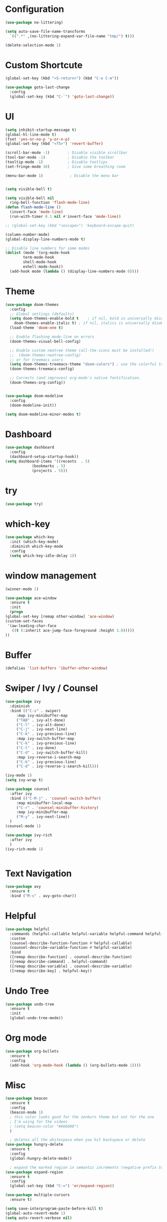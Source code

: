 #+STARTUP: overview 
#+PROPERTY: header-args :comments yes :results silent

* Configuration
  #+begin_src emacs-lisp
    (use-package no-littering)

    (setq auto-save-file-name-transforms
	  `((".*" ,(no-littering-expand-var-file-name "tmp/") t)))

    #+end_src    
    
    #+begin_src emacs-lisp
      (delete-selection-mode 1)
    #+end_src
* Custom Shortcute
  #+begin_src emacs-lisp
    (global-set-key (kbd "<S-return>") (kbd "C-e C-m"))

    (use-package goto-last-change
      :config
      (global-set-key (kbd "C-`") 'goto-last-change))
  #+end_src
* UI
  
  #+BEGIN_SRC emacs-lisp
    (setq inhibit-startup-message t)
    (global-hl-line-mode t)
    (fset 'yes-or-no-p 'y-or-n-p)
    (global-set-key (kbd "<f5>") 'revert-buffer)

    (scroll-bar-mode -1)        ; Disable visible scrollbar
    (tool-bar-mode -1)          ; Disable the toolbar
    (tooltip-mode -1)           ; Disable tooltips
    (set-fringe-mode 10)        ; Give some breathing room

    (menu-bar-mode 1)            ; Disable the menu bar


    (setq visible-bell t)

    (setq visible-bell nil
	  ring-bell-function 'flash-mode-line)
    (defun flash-mode-line ()
      (invert-face 'mode-line)
      (run-with-timer 0.1 nil #'invert-face 'mode-line))

    ;; (global-set-key (kbd "<escape>") 'keyboard-escape-quit)

    (column-number-mode)
    (global-display-line-numbers-mode t)

    ;; Disable line numbers for some modes
    (dolist (mode '(org-mode-hook
		    term-mode-hook
		    shell-mode-hook
		    eshell-mode-hook))
      (add-hook mode (lambda () (display-line-numbers-mode 0))))

 #+END_SRC 
* Theme
  #+begin_src emacs-lisp
    (use-package doom-themes
      :config
      ;; Global settings (defaults)
      (setq doom-themes-enable-bold t    ; if nil, bold is universally disabled
	    doom-themes-enable-italic t) ; if nil, italics is universally disabled
      (load-theme 'doom-one t)

      ;; Enable flashing mode-line on errors
      (doom-themes-visual-bell-config)

      ;; Enable custom neotree theme (all-the-icons must be installed!)
      ;;  (doom-themes-neotree-config)
      ;; or for treemacs users
      (setq doom-themes-treemacs-theme "doom-colors") ; use the colorful treemacs theme
      (doom-themes-treemacs-config)

      ;; Corrects (and improves) org-mode's native fontification.
      (doom-themes-org-config))


    (use-package doom-modeline
      :config
      (doom-modeline-init))

    (setq doom-modeline-minor-modes t)

  #+end_src
* Dashboard
  #+begin_src emacs-lisp
    (use-package dashboard
      :config
      (dashboard-setup-startup-hook))
    (setq dashboard-items '((recents  . 5)
			    (bookmarks . 5)
			    (projects . 5)))
  #+end_src
* try
  #+BEGIN_SRC emacs-lisp
    (use-package try)
  #+END_SRC

* which-key
  #+BEGIN_SRC emacs-lisp
    (use-package which-key
      :init (which-key-mode)
      :diminish which-key-mode
      :config
      (setq which-key-idle-delay 1))
  #+END_SRC

* window management

  #+BEGIN_SRC emacs-lisp
    (winner-mode 1)

    (use-package ace-window
      :ensure t
      :init
      (progn
	(global-set-key [remap other-window] 'ace-window)
	(custom-set-faces
	 '(aw-leading-char-face
	   ((t (:inherit ace-jump-face-foreground :height 3.0))))) 
	))
  #+END_SRC
* Buffer
  #+BEGIN_SRC emacs-lisp
    (defalias 'list-buffers 'ibuffer-other-window)
  #+END_SRC
  
* Swiper / Ivy / Counsel
  #+BEGIN_SRC emacs-lisp
    (use-package ivy
      :diminish
      :bind (("C-s" . swiper)
	     :map ivy-minibuffer-map
	     ("TAB" . ivy-alt-done)
	     ("C-l" . ivy-alt-done)
	     ("C-j" . ivy-next-line)
	     ("C-k" . ivy-previous-line)
	     :map ivy-switch-buffer-map
	     ("C-k" . ivy-previous-line)
	     ("C-l" . ivy-done)
	     ("C-d" . ivy-switch-buffer-kill)
	     :map ivy-reverse-i-search-map
	     ("C-k" . ivy-previous-line)
	     ("C-d" . ivy-reverse-i-search-kill)))

    (ivy-mode 1)
    (setq ivy-wrap t)

    (use-package counsel
      :after ivy
      :bind (("C-M-j" . 'counsel-switch-buffer)
	     :map minibuffer-local-map
	     ("C-r" . 'counsel-minibuffer-history)
	     :map ivy-minibuffer-map
	     ("M-y" . ivy-next-line))
      )
    (counsel-mode 1)

    (use-package ivy-rich
      :after ivy
      )
    (ivy-rich-mode 1)
  #+END_SRC

  #+begin_src emacs-lisp

  #+end_src

* Text Navigation
  #+BEGIN_SRC emacs-lisp
    (use-package avy
      :ensure t
      :bind ("M-s" . avy-goto-char))
  #+END_SRC
  
* Helpful
  #+BEGIN_SRC emacs-lisp
    (use-package helpful
      :commands (helpful-callable helpful-variable helpful-command helpful-key)
      :custom
      (counsel-describe-function-function #'helpful-callable)
      (counsel-describe-variable-function #'helpful-variable)
      :bind
      ([remap describe-function] . counsel-describe-function)
      ([remap describe-command] . helpful-command)
      ([remap describe-variable] . counsel-describe-variable)
      ([remap describe-key] . helpful-key))
  #+END_SRC
* Undo Tree
  #+begin_src emacs-lisp
    (use-package undo-tree
      :ensure t
      :init
      (global-undo-tree-mode))
  #+end_src
* Org mode
#+begin_src emacs-lisp
  (use-package org-bullets
    :ensure t
    :config
    (add-hook 'org-mode-hook (lambda () (org-bullets-mode 1))))
#+end_src
* Misc
  #+begin_src emacs-lisp
    (use-package beacon
      :ensure t
      :config
      (beacon-mode 1)
      ; this color looks good for the zenburn theme but not for the one
      ; I'm using for the videos
      ; (setq beacon-color "#666600")
      )

      ; deletes all the whitespace when you hit backspace or delete
    (use-package hungry-delete
      :ensure t
      :config
      (global-hungry-delete-mode))

      ; expand the marked region in semantic increments (negative prefix to reduce region)
    (use-package expand-region
      :ensure t
      :config
      (global-set-key (kbd "C-=") 'er/expand-region))

    (use-package multiple-cursors
      :ensure t)

    (setq save-interprogram-paste-before-kill t)
    (global-auto-revert-mode 1)
    (setq auto-revert-verbose nil)
  #+end_src

* iedit and narrow/widen dwim
  #+begin_src emacs-lisp
  ; mark and edit all copies of the marked region simultaniously. 
    (use-package iedit
      :ensure t)

      ; if you're windened, narrow to the region, if you're narrowed, widen
      ; bound to C-x n
    (defun narrow-or-widen-dwim (p)
      "If the buffer is narrowed, it widens. Otherwise, it narrows intelligently.
      Intelligently means: region, org-src-block, org-subtree, or defun,
      whichever applies first.
      Narrowing to org-src-block actually calls `org-edit-src-code'.

      With prefix P, don't widen, just narrow even if buffer is already
      narrowed."
      (interactive "P")
      (declare (interactive-only))
      (cond ((and (buffer-narrowed-p) (not p)) (widen))
	    ((region-active-p)
	     (narrow-to-region (region-beginning) (region-end)))
	    ((derived-mode-p 'org-mode)
	     ;; `org-edit-src-code' is not a real narrowing command.
	     ;; Remove this first conditional if you don't want it.
	     (cond ((ignore-errors (org-edit-src-code))
		    (delete-other-windows))
		   ((org-at-block-p)
		    (org-narrow-to-block))
		   (t (org-narrow-to-subtree))))
	    (t (narrow-to-defun))))

    ;; (define-key endless/toggle-map "n" #'narrow-or-widen-dwim)
    ;; This line actually replaces Emacs' entire narrowing keymap, that's
    ;; how much I like this command. Only copy it if that's what you want.
    ;; (define-key ctl-x-map "n" #'narrow-or-widen-dwim)
  #+end_src
* projectile
  #+begin_src emacs-lisp
    (use-package projectile
      :ensure t
      :init
      (projectile-mode +1)
      :bind (:map projectile-mode-map
		  ("C-c p" . projectile-command-map)))
  #+end_src
* Paredit
  #+begin_src emacs-lisp
    (use-package highlight-parentheses
      :config
      (add-hook 'prog-mode-hook 'highlight-parentheses-mode))
    (use-package paredit
      :ensure t
      :config
      (add-hook 'emacs-lisp-mode-hook 'paredit-mode)
      ;; enable in the *scratch* buffer
      (add-hook 'lisp-interaction-mode-hook 'paredit-mode)
      (add-hook 'lisp-mode-hook 'paredit-mode)
      (add-hook 'eval-expression-minibuffer-setup-hook 'paredit-mode)
      (add-hook 'clojure-mode-hook 'paredit-mode)
      (add-hook 'clojurescript-mode-hook 'paredit-mode)
      (add-hook 'clojurec-mode-hook 'paredit-mode)
      (add-hook 'cider-repl-mode-hook 'paredit-mode))
  #+end_src
* Magit
  #+begin_src emacs-lisp
    (use-package magit
      :commands magit-status
      :custom
      (magit-display-buffer-function #'magit-display-buffer-same-window-except-diff-v1))
  #+end_src
* Rainbow-delimiters
  #+begin_src emacs-lisp
    (use-package rainbow-delimiters
      :hook (prog-mode . rainbow-delimiters-mode))
  #+end_src
* Treemacs
  #+begin_src emacs-lisp
    (use-package treemacs
      :ensure t
      :defer t
      :config
      (define-key treemacs-mode-map [mouse-1] #'treemacs-single-click-expand-action)
      (progn
	(setq treemacs-collapse-dirs                 (if treemacs-python-executable 3 0)
	      treemacs-deferred-git-apply-delay      0.5
	      treemacs-directory-name-transformer    #'identity
	      treemacs-display-in-side-window        t
	      treemacs-eldoc-display                 t
	      treemacs-file-event-delay              5000
	      treemacs-file-extension-regex          treemacs-last-period-regex-value
	      treemacs-file-follow-delay             0.2
	      treemacs-file-name-transformer         #'identity
	      treemacs-follow-after-init             t
	      treemacs-git-command-pipe              ""
	      treemacs-goto-tag-strategy             'refetch-index
	      treemacs-indentation                   2
	      treemacs-indentation-string            " "
	      treemacs-is-never-other-window         nil
	      treemacs-max-git-entries               5000
	      treemacs-missing-project-action        'ask
	      treemacs-move-forward-on-expand        nil
	      treemacs-no-png-images                 nil
	      treemacs-no-delete-other-windows       t
	      treemacs-project-follow-cleanup        nil
	      treemacs-persist-file                  (expand-file-name ".cache/treemacs-persist" user-emacs-directory)
	      treemacs-position                      'left
	      treemacs-read-string-input             'from-child-frame
	      treemacs-recenter-distance             0.1
	      treemacs-recenter-after-file-follow    nil
	      treemacs-recenter-after-tag-follow     nil
	      treemacs-recenter-after-project-jump   'always
	      treemacs-recenter-after-project-expand 'on-distance
	      treemacs-show-cursor                   nil
	      treemacs-show-hidden-files             t
	      treemacs-silent-filewatch              nil
	      treemacs-silent-refresh                nil
	      treemacs-sorting                       'alphabetic-asc
	      treemacs-space-between-root-nodes      t
	      treemacs-tag-follow-cleanup            t
	      treemacs-tag-follow-delay              1.5
	      treemacs-user-mode-line-format         nil
	      treemacs-user-header-line-format       nil
	      treemacs-width                         35
	      treemacs-workspace-switch-cleanup      nil)

	;; The default width and height of the icons is 22 pixels. If you are
	;; using a Hi-DPI display, uncomment this to double the icon size.
	;;(treemacs-resize-icons 44)

	(treemacs-follow-mode t)
	(treemacs-filewatch-mode t)
	(treemacs-fringe-indicator-mode 'always)
	(pcase (cons (not (null (executable-find "git")))
		     (not (null treemacs-python-executable)))
	  (`(t . t)
	   (treemacs-git-mode 'deferred))
	  (`(t . _)
	   (treemacs-git-mode 'simple))))
      :bind
      (:map global-map
	    ("M-0"       . treemacs-select-window)
	    ("C-x t 1"   . treemacs-delete-other-windows)
	    ("C-x t t"   . treemacs)
	    ("C-x t B"   . treemacs-bookmark)
	    ("C-x t C-t" . treemacs-find-file)
	    ("C-x t M-t" . treemacs-find-tag)))


    (use-package treemacs-projectile
      :after (treemacs projectile)
      :ensure t)

    (use-package treemacs-magit
      :after (treemacs magit)
      :ensure t)
  #+end_src
* CIDER
  #+begin_src emacs-lisp
    (use-package cider)
  #+end_src
* Company
  #+begin_src emacs-lisp
    (use-package company
      :bind (("C-c /" . company-complete))
      :config
      (global-company-mode))

    (use-package company-flx
      :config
      (company-flx-mode +1))

  #+end_src
* Clj-refactor
  #+begin_src emacs-lisp
    (use-package clj-refactor
      :ensure t
      :init
      (add-hook 'clojure-mode-hook 'clj-refactor-mode)
      :config
      ;; Configure the Clojure Refactoring prefix:
      (cljr-add-keybindings-with-prefix "C-c '")
      (setq cljr-warn-on-eval nil)
      :diminish clj-refactor-mode)
  #+end_src
* CLojure
  #+begin_src emacs-lisp
    (use-package clojure-mode
      :ensure t
      :init
      (defconst clojure--prettify-symbols-alist
	'(("fn"   . ?λ)
	  ("__"   . ?⁈)))

      :config
      (add-hook 'clojure-mode-hook 'global-prettify-symbols-mode)
      :bind (("C-c d f" . cider-code)
	     ("C-c d g" . cider-grimoire)
	     ("C-c d w" . cider-grimoire-web)
	     ("C-c d c" . clojure-cheatsheet)
	     ("C-c d d" . dash-at-point)))
  #+end_src
* EShell
  
  #+begin_src emacs-lisp
    (use-package esh-autosuggest
      :hook (eshell-mode . esh-autosuggest-mode))

    (use-package fish-completion
      :config
      (global-fish-completion-mode))

    (use-package exec-path-from-shell
      :config
      (when (memq window-system '(mac ns x))
	(exec-path-from-shell-initialize)))

    (use-package eshell-prompt-extras
      :ensure t
      :after (eshell esh-opt)
      :custom
      (eshell-prompt-function #'epe-theme-dakrone))
  #+end_src
* Programming
** Auto save
   #+begin_src emacs-lisp
    (use-package real-auto-save
      :config
      (add-hook 'prog-mode-hook 'real-auto-save-mode)
      (setq real-auto-save-interval 1))
   #+end_src
** yaml
   #+begin_src emacs-lisp
     (use-package yaml-mode
       :config
       (add-to-list 'auto-mode-alist '("\\.yml\\'" . yaml-mode)))
   #+end_src
   
** npm
   #+begin_src emacs-lisp
     (use-package npm-mode
       :config
	(add-hook 'prog-mode-hook (lambda () (npm-mode 1))))
   #+end_src
   
* Commenting
  #+begin_src emacs-lisp
    (use-package evil-nerd-commenter
      :config
      (global-set-key (kbd "M-/") 'evilnc-comment-or-uncomment-lines))
  #+end_src
